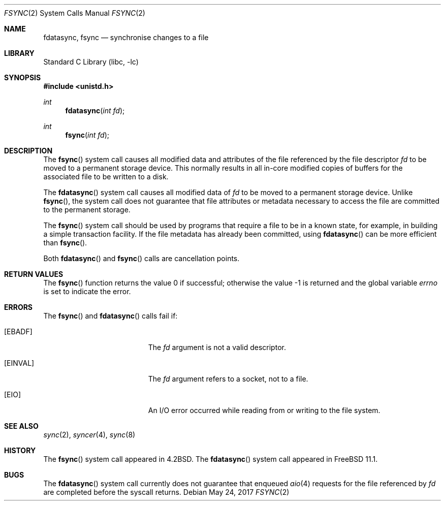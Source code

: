 .\" Copyright (c) 1983, 1993
.\"	The Regents of the University of California.  All rights reserved.
.\" Copyright (c) 2016 The FreeBSD Foundation, Inc.
.\" All rights reserved.
.\"
.\" Parts of this documentation were written by
.\" Konstantin Belousov <kib@FreeBSD.org> under sponsorship
.\" from the FreeBSD Foundation.
.\"
.\" Redistribution and use in source and binary forms, with or without
.\" modification, are permitted provided that the following conditions
.\" are met:
.\" 1. Redistributions of source code must retain the above copyright
.\"    notice, this list of conditions and the following disclaimer.
.\" 2. Redistributions in binary form must reproduce the above copyright
.\"    notice, this list of conditions and the following disclaimer in the
.\"    documentation and/or other materials provided with the distribution.
.\" 4. Neither the name of the University nor the names of its contributors
.\"    may be used to endorse or promote products derived from this software
.\"    without specific prior written permission.
.\"
.\" THIS SOFTWARE IS PROVIDED BY THE REGENTS AND CONTRIBUTORS ``AS IS'' AND
.\" ANY EXPRESS OR IMPLIED WARRANTIES, INCLUDING, BUT NOT LIMITED TO, THE
.\" IMPLIED WARRANTIES OF MERCHANTABILITY AND FITNESS FOR A PARTICULAR PURPOSE
.\" ARE DISCLAIMED.  IN NO EVENT SHALL THE REGENTS OR CONTRIBUTORS BE LIABLE
.\" FOR ANY DIRECT, INDIRECT, INCIDENTAL, SPECIAL, EXEMPLARY, OR CONSEQUENTIAL
.\" DAMAGES (INCLUDING, BUT NOT LIMITED TO, PROCUREMENT OF SUBSTITUTE GOODS
.\" OR SERVICES; LOSS OF USE, DATA, OR PROFITS; OR BUSINESS INTERRUPTION)
.\" HOWEVER CAUSED AND ON ANY THEORY OF LIABILITY, WHETHER IN CONTRACT, STRICT
.\" LIABILITY, OR TORT (INCLUDING NEGLIGENCE OR OTHERWISE) ARISING IN ANY WAY
.\" OUT OF THE USE OF THIS SOFTWARE, EVEN IF ADVISED OF THE POSSIBILITY OF
.\" SUCH DAMAGE.
.\"
.\"     @(#)fsync.2	8.1 (Berkeley) 6/4/93
.\" $FreeBSD: releng/11.1/lib/libc/sys/fsync.2 318971 2017-05-27 00:30:51Z gjb $
.\"
.Dd May 24, 2017
.Dt FSYNC 2
.Os
.Sh NAME
.Nm fdatasync, fsync
.Nd "synchronise changes to a file"
.Sh LIBRARY
.Lb libc
.Sh SYNOPSIS
.In unistd.h
.Ft int
.Fn fdatasync "int fd"
.Ft int
.Fn fsync "int fd"
.Sh DESCRIPTION
The
.Fn fsync
system call
causes all modified data and attributes of the file referenced by
the file descriptor
.Fa fd
to be moved to a permanent storage device.
This normally results in all in-core modified copies
of buffers for the associated file to be written to a disk.
.Pp
The
.Fn fdatasync
system call causes all modified data of
.Fa fd
to be moved to a permanent storage device.
Unlike
.Fn fsync ,
the system call does not guarantee that file attributes or
metadata necessary to access the file are committed to the permanent storage.
.Pp
The
.Fn fsync
system call
should be used by programs that require a file to be
in a known state, for example, in building a simple transaction
facility.
If the file metadata has already been committed, using
.Fn fdatasync
can be more efficient than
.Fn fsync .
.Pp
Both
.Fn fdatasync
and
.Fn fsync
calls are cancellation points.
.Sh RETURN VALUES
.Rv -std fsync
.Sh ERRORS
The
.Fn fsync
and
.Fn fdatasync
calls fail if:
.Bl -tag -width Er
.It Bq Er EBADF
The
.Fa fd
argument
is not a valid descriptor.
.It Bq Er EINVAL
The
.Fa fd
argument
refers to a socket, not to a file.
.It Bq Er EIO
An I/O error occurred while reading from or writing to the file system.
.El
.Sh SEE ALSO
.Xr sync 2 ,
.Xr syncer 4 ,
.Xr sync 8
.Sh HISTORY
The
.Fn fsync
system call appeared in
.Bx 4.2 .
The
.Fn fdatasync
system call appeared in
.Fx 11.1 .
.Sh BUGS
The
.Fn fdatasync
system call currently does not guarantee that enqueued
.Xr aio 4
requests for the file referenced by
.Fa fd
are completed before the syscall returns.
